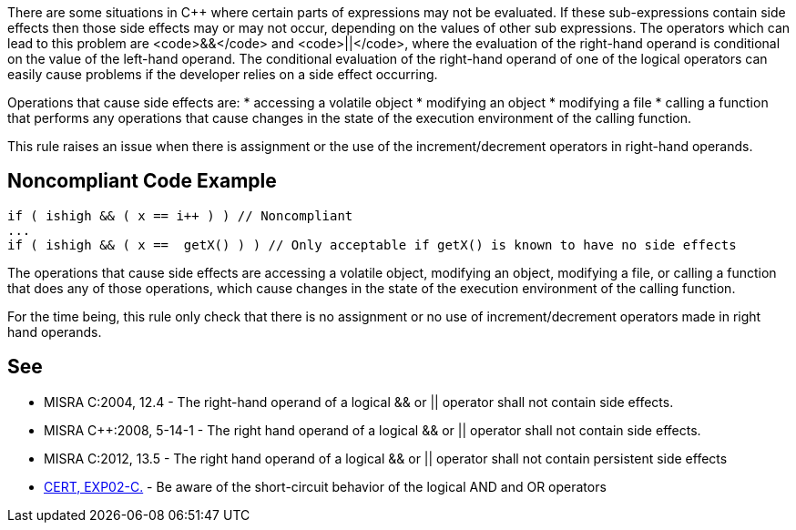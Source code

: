 There are some situations in C++ where certain parts of expressions may not be evaluated. If these sub-expressions contain side effects then those side effects may or may not occur, depending on the values of other sub expressions. The operators which can lead to this problem are <code>&&</code> and <code>||</code>, where the evaluation of the right-hand operand is conditional on the value of the left-hand operand. The conditional evaluation of the right-hand operand of one of the logical operators can easily cause problems if the developer relies on a side effect occurring.

Operations that cause side effects are: 
* accessing a volatile object
* modifying an object
* modifying a file
* calling a function that performs any operations that cause changes in the state of the execution environment of the calling function.

This rule raises an issue when there is assignment or the use of the increment/decrement operators in right-hand operands.


== Noncompliant Code Example

----
if ( ishigh && ( x == i++ ) ) // Noncompliant
...
if ( ishigh && ( x ==  getX() ) ) // Only acceptable if getX() is known to have no side effects
----

The operations that cause side effects are accessing a volatile object, modifying an object, modifying a file, or calling a function
that does any of those operations, which cause changes in the state of the execution environment of the calling function.

For the time being, this rule only check that there is no assignment or no use of increment/decrement operators made in right hand operands.


== See

* MISRA C:2004, 12.4 - The right-hand operand of a logical && or || operator shall not contain side effects.
* MISRA C++:2008, 5-14-1 - The right hand operand of a logical && or || operator shall not contain side effects.
* MISRA C:2012, 13.5 - The right hand operand of a logical && or || operator shall not contain persistent side effects
* https://www.securecoding.cert.org/confluence/x/loAD[CERT, EXP02-C.] - Be aware of the short-circuit behavior of the logical AND and OR operators

